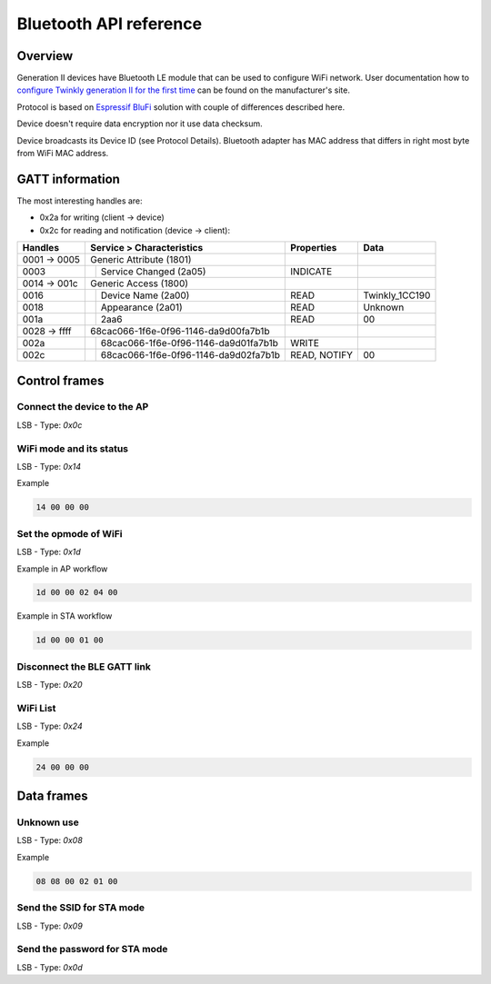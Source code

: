 Bluetooth API reference
=======================

Overview
--------

Generation II devices have Bluetooth LE module that can be used to configure
WiFi network. User documentation how to `configure Twinkly generation II for
the first time`_ can be found on the manufacturer's site.

Protocol is based on `Espressif BluFi`_ solution with couple of differences
described here.

Device doesn't require data encryption nor it use data checksum.

Device broadcasts its Device ID (see Protocol Details). Bluetooth adapter has
MAC address that differs in right most byte from WiFi MAC address.

GATT information
----------------

The most interesting handles are:

- 0x2a for writing (client -> device)
- 0x2c for reading and notification (device -> client):

+--------------+-------------------------------------------+--------------+----------------+
|   Handles    |      Service > Characteristics            |  Properties  |      Data      |
+==============+====+======================================+==============+================+
| 0001 -> 0005 | Generic Attribute (1801)                  |              |                |
+--------------+----+--------------------------------------+--------------+----------------+
| 0003         |    | Service Changed (2a05)               | INDICATE     |                |
+--------------+----+--------------------------------------+--------------+----------------+
| 0014 -> 001c | Generic Access (1800)                     |              |                |
+--------------+----+--------------------------------------+--------------+----------------+
| 0016         |    | Device Name (2a00)                   | READ         | Twinkly_1CC190 |
+--------------+----+--------------------------------------+--------------+----------------+
| 0018         |    | Appearance (2a01)                    | READ         | Unknown        |
+--------------+----+--------------------------------------+--------------+----------------+
| 001a         |    | 2aa6                                 | READ         | 00             |
+--------------+----+--------------------------------------+--------------+----------------+
| 0028 -> ffff | 68cac066-1f6e-0f96-1146-da9d00fa7b1b      |              |                |
+--------------+----+--------------------------------------+--------------+----------------+
| 002a         |    | 68cac066-1f6e-0f96-1146-da9d01fa7b1b | WRITE        |                |
+--------------+----+--------------------------------------+--------------+----------------+
| 002c         |    | 68cac066-1f6e-0f96-1146-da9d02fa7b1b | READ, NOTIFY | 00             |
+--------------+----+--------------------------------------+--------------+----------------+

Control frames
--------------

Connect the device to the AP
````````````````````````````

LSB - Type: `0x0c`

WiFi mode and its status
````````````````````````

LSB - Type: `0x14`

Example

.. code-block:: text

    14 00 00 00

Set the opmode of WiFi
```````````````````````

LSB - Type: `0x1d`

Example in AP workflow

.. code-block:: text

    1d 00 00 02 04 00

Example in STA workflow

.. code-block:: text

    1d 00 00 01 00

Disconnect the BLE GATT link
````````````````````````````

LSB - Type: `0x20`

WiFi List
``````````

LSB - Type: `0x24`

Example

.. code-block:: text

    24 00 00 00

Data frames
-----------

Unknown use
```````````

LSB - Type: `0x08`

Example

.. code-block:: text

    08 08 00 02 01 00

Send the SSID for STA mode
``````````````````````````

LSB - Type: `0x09`

Send the password for STA mode
``````````````````````````````

LSB - Type: `0x0d`

.. _`Espressif BluFi`: https://docs.espressif.com/projects/esp-idf/en/latest/esp32/api-guides/blufi.html
.. _`configure Twinkly generation II for the first time`: https://web.archive.org/web/2/https://www.twinkly.com/knowledge/configure-twinkly-generation-ii-for-the-first-time/
